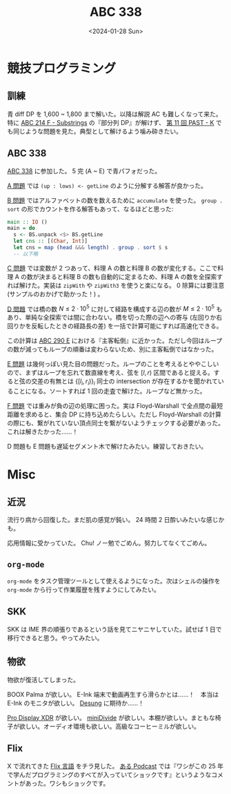 #+TITLE: ABC 338
#+DATE: <2024-01-28 Sun>

* 競技プログラミング

** 訓練

青 diff DP を 1,600 ~ 1,800 まで解いた。以降は解説 AC も難しくなって来た。特に [[https://atcoder.jp/contests/abc214/tasks/abc214_f][ABC 214 F - Substrings]] の『部分列 DP』が解けず、 [[https://atcoder.jp/contests/past202206-open/tasks/past202206_k][第 11 回 PAST - K]] でも同じような問題を見た。典型として解けるよう噛み砕きたい。

** ABC 338

[[https://atcoder.jp/contests/abc338][ABC 338]] に参加した。 5 完 (A ~ E) で青パフォだった。

[[https://atcoder.jp/contests/abc338/tasks/abc338_a][A 問題]] では =(up : lows) <- getLine= のように分解する解答が良かった。

[[https://atcoder.jp/contests/abc338/tasks/abc338_b][B 問題]] ではアルファベットの数を数えるために =accumulate= を使った。 =group . sort= の形でカウントを作る解答もあって、なるほどと思った:

#+BEGIN_SRC hs
main :: IO ()
main = do
  s <- BS.unpack <$> BS.getLine
  let cns :: [(Char, Int)]
  let cns = map (head &&& length) . group . sort $ s
  -- 以下略
#+END_SRC

[[https://atcoder.jp/contests/abc338/tasks/abc338_c][C 問題]] では変数が 2 つあって、料理 A の数と料理 B の数が変化する。ここで料理 A の数が決まると料理 B の数も自動的に定まるため、料理 A の数を全探索すれば解けた。実装は =zipWith= や =zipWith3= を使うと楽になる。 0 除算には要注意 (サンプルのおかげで助かった！) 。

[[https://atcoder.jp/contests/abc338/tasks/abc338_d][D 問題]] では橋の数 $N \le 2 \cdot 10^5$ に対して経路を構成する辺の数が $M \le 2 \cdot 10^5$ もあり、単純な全探索では間に合わない。橋を切った際の辺への寄与 (左回りか右回りかを反転したときの経路長の差) を一括で計算可能にすれば高速化できる。

この計算は [[https://atcoder.jp/contests/abc290/tasks/abc290_e][ABC 290 E]] における『主客転倒』に近かった。ただし今回はループの数が減ってもループの順番は変わらないため、別に主客転倒ではなかった。

[[https://atcoder.jp/contests/abc338/tasks/abc338_e][E 問題]] は幾何っぽい見た目の問題だった。ループのことを考えるとややこしいので、まずはループを忘れて数直線を考え、弦を $[l, r)$ 区間であると捉える。すると弦の交差の有無とは $\{ [l_i, r_i) \}_{i}$ 同士の intersection が存在するかを聞かれていることになる。ソートすれば 1 回の走査で解けた。ループなど無かった。

[[https://atcoder.jp/contests/abc338/tasks/abc338_f][F 問題]] では重みが負の辺の処理に困った。実は Floyd-Warshall で全点間の最短距離を求めると、集合 DP に持ち込めたらしい。ただし Floyd-Warshall の計算の際にも、繋がれていない頂点同士を繋がないようチェックする必要があった。これは解きたかった……！

D 問題も E 問題も遅延セグメント木で解けたみたい。練習しておきたい。

* Misc

** 近況

流行り病から回復した。まだ肌の感覚が鈍い。 24 時間 2 日酔いみたいな感じかも。

応用情報に受かっていた。 Chu! ノー勉でごめん。努力してなくてごめん。

** =org-mode=

=org-mode= をタスク管理ツールとして使えるようになった。次はシェルの操作を =org-mode= から行って作業履歴を残すようにしてみたい。

** SKK

SKK は IME 界の順張りであるという話を見てニヤニヤしていた。試せば 1 日で移行できると思う。やってみたい。

** 物欲

物欲が復活してしまった。

BOOX Palma が欲しい。 E-Ink 端末で動画再生すら滑らかとは……！　本当は E-Ink のモニタが欲しい。 [[https://shop.dasung.com/][Desung]] に期待か……！

[[https://www.apple.com/jp/pro-display-xdr/][Pro Display XDR]] が欲しい。 [[https://booth.pm/ja/items/4650562][miniDivide]] が欲しい。本棚が欲しい。まともな椅子が欲しい。オーディオ環境も欲しい。高級なコーヒーミルが欲しい。

** Flix

X で流れてきた [[https://flix.dev/][Flix 言語]] をチラ見した。 [[https://podcasts.apple.com/us/podcast/54-flix-designing-a-principled-programming-language/id1531666706?i=1000550155697&l=ar][ある Podcast]] では『ワシがこの 25 年で学んだプログラミングのすべてが入っていてショックです』というようなコメントがあった。ワシもショックです。

